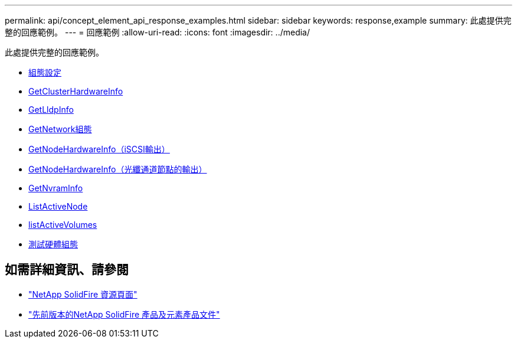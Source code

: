---
permalink: api/concept_element_api_response_examples.html 
sidebar: sidebar 
keywords: response,example 
summary: 此處提供完整的回應範例。 
---
= 回應範例
:allow-uri-read: 
:icons: font
:imagesdir: ../media/


[role="lead"]
此處提供完整的回應範例。

* xref:reference_element_api_response_example_getconfig.adoc[組態設定]
* xref:reference_element_api_response_example_getclusterhardwareinfo.adoc[GetClusterHardwareInfo]
* xref:reference_element_api_response_example_getlldpinfo.adoc[GetLldpInfo]
* xref:reference_element_api_response_example_getnetworkconfig.adoc[GetNetwork組態]
* xref:reference_element_api_response_example_getnodehardwareinfo.adoc[GetNodeHardwareInfo（iSCSI輸出）]
* xref:reference_element_api_response_example_getnodehardwareinfo_fibre_channel.adoc[GetNodeHardwareInfo（光纖通道節點的輸出）]
* xref:reference_element_api_response_example_getnvraminfo.adoc[GetNvramInfo]
* xref:reference_element_api_response_example_listactivenodes.adoc[ListActiveNode]
* xref:reference_element_api_response_example_listactivevolumes.adoc[listActiveVolumes]
* xref:reference_element_api_response_example_testhardwareconfig.adoc[測試硬體組態]




== 如需詳細資訊、請參閱

* https://www.netapp.com/data-storage/solidfire/documentation/["NetApp SolidFire 資源頁面"^]
* https://docs.netapp.com/sfe-122/topic/com.netapp.ndc.sfe-vers/GUID-B1944B0E-B335-4E0B-B9F1-E960BF32AE56.html["先前版本的NetApp SolidFire 產品及元素產品文件"^]

